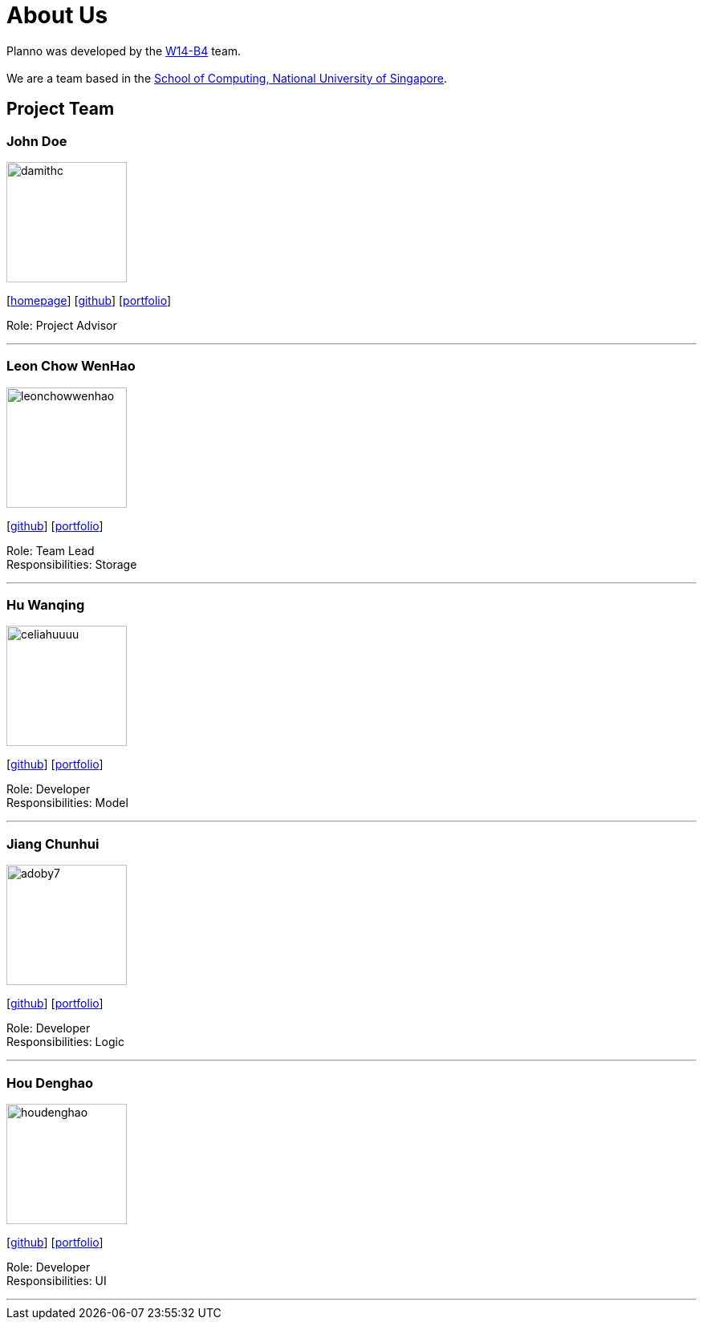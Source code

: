 = About Us
:relfileprefix: team\
ifdef::env-github,env-browser[:outfilesuffix: .adoc]
:imagesDir: images
:stylesDir: stylesheets

Planno was developed by the https://github.com/CS2103AUG2017-W14-B4/main[W14-B4] team. +
{empty} +
We are a team based in the http://www.comp.nus.edu.sg[School of Computing, National University of Singapore].

== Project Team

=== John Doe
image::damithc.jpg[width="150", align="left"]
{empty}[http://www.comp.nus.edu.sg/~damithch[homepage]] [https://github.com/damithc[github]] [<<johndoe#, portfolio>>]

Role: Project Advisor

'''

=== Leon Chow WenHao
image::leonchowwenhao.png[width="150", align="left"]
{empty}[https://github.com/LeonChowWenHao[github]] [<<leonchowwenhao#, portfolio>>]

Role: Team Lead +
Responsibilities: Storage

'''

=== Hu Wanqing
image::celiahuuuu.png[width="150", align="left"]
{empty}[http://github.com/celiahuuuu[github]] [<<huwanqing#, portfolio>>]

Role: Developer +
Responsibilities: Model

'''

=== Jiang Chunhui
image::adoby7.png[width="150", align="left"]
{empty}[https://github.com/Adoby7[github]] [<<JiangChunhui#, portfolio>>]

Role: Developer +
Responsibilities: Logic

'''

=== Hou Denghao
image::houdenghao.png[width="150", align="left"]
{empty}[http://github.com/HouDenghao[github]] [<<johndoe#, portfolio>>]

Role: Developer +
Responsibilities: UI

'''
